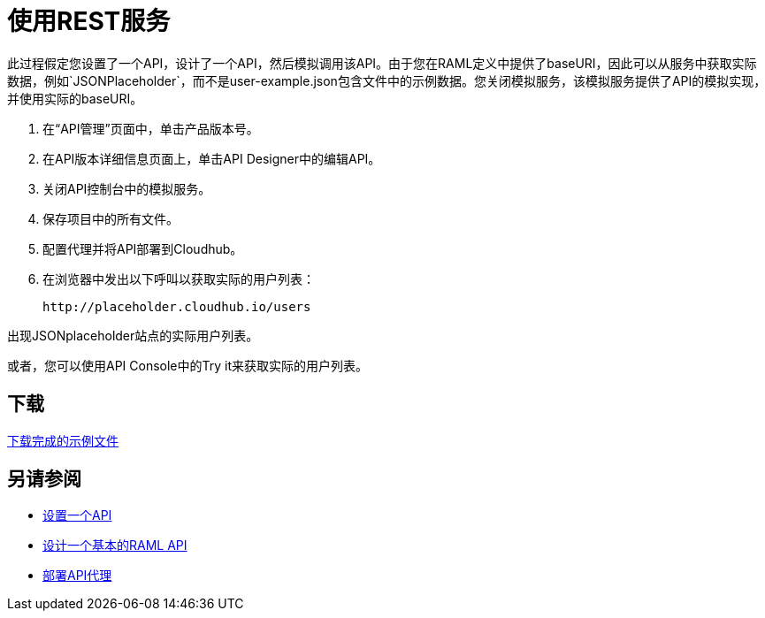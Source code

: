 = 使用REST服务

此过程假定您设置了一个API，设计了一个API，然后模拟调用该API。由于您在RAML定义中提供了baseURI，因此可以从服务中获取实际数据，例如`JSONPlaceholder`，而不是user-example.json包含文件中的示例数据。您关闭模拟服务，该模拟服务提供了API的模拟实现，并使用实际的baseURI。

. 在“API管理”页面中，单击产品版本号。
. 在API版本详细信息页面上，单击API Designer中的编辑API。
. 关闭API控制台中的模拟服务。
. 保存项目中的所有文件。
. 配置代理并将API部署到Cloudhub。
. 在浏览器中发出以下呼叫以获取实际的用户列表：
+
`+http://placeholder.cloudhub.io/users+`

出现JSONplaceholder站点的实际用户列表。

或者，您可以使用API​​ Console中的Try it来获取实际的用户列表。

== 下载

link:https://docs.mulesoft.com/api-manager/v/1.x/_attachments/placeholder-final.zip[下载完成的示例文件]

== 另请参阅

*  link:/api-manager/v/1.x/tutorial-set-up-an-api[设置一个API]
*  link:/api-manager/v/1.x/design-raml-api-task[设计一个基本的RAML API]
*  link:/api-manager/v/1.x/tutorial-set-up-and-deploy-an-api-proxy[部署API代理]
